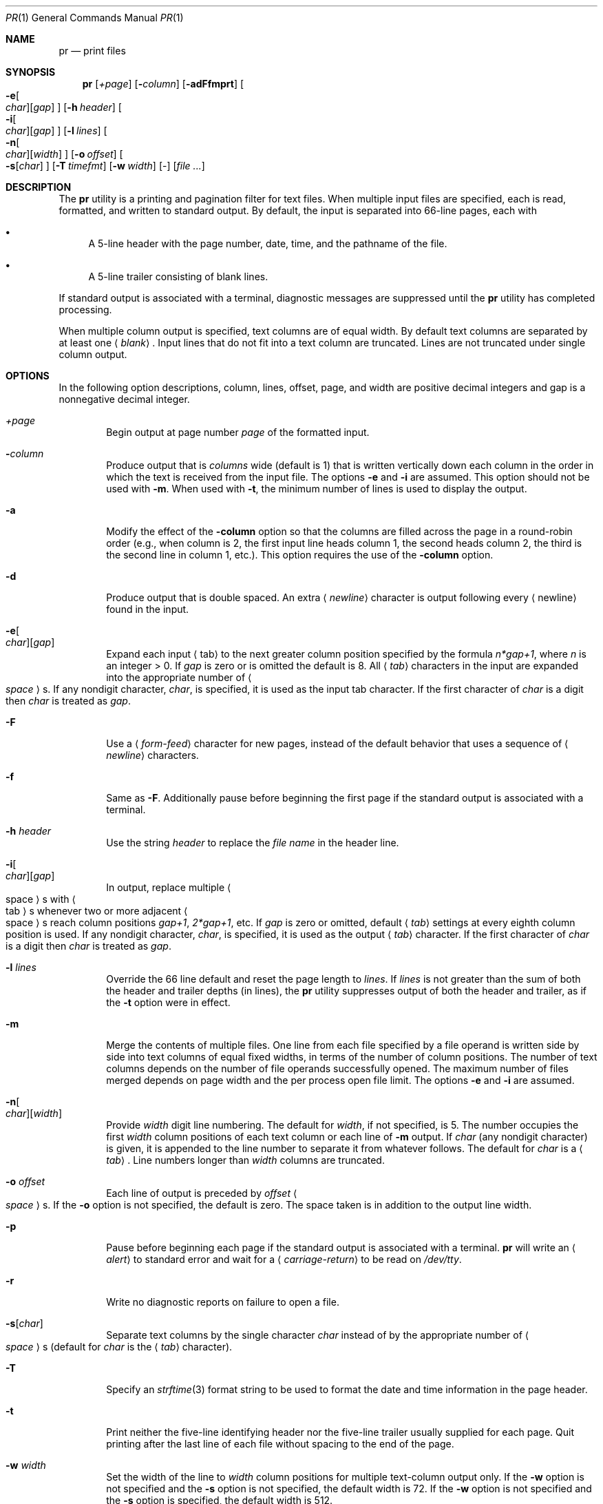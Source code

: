 .\"	$NetBSD: pr.1,v 1.17.6.2 2012/10/30 19:00:26 yamt Exp $
.\"
.\" Copyright (c) 1991 Keith Muller.
.\" Copyright (c) 1993
.\"	The Regents of the University of California.  All rights reserved.
.\" Copyright (c) 1994-1995, 1997, 1999-2003, 2009, 2012
.\"	The NetBSD Foundation, Inc.
.\"
.\" This code is derived from software contributed to Berkeley by
.\" Keith Muller of the University of California, San Diego.
.\"
.\" Redistribution and use in source and binary forms, with or without
.\" modification, are permitted provided that the following conditions
.\" are met:
.\" 1. Redistributions of source code must retain the above copyright
.\"    notice, this list of conditions and the following disclaimer.
.\" 2. Redistributions in binary form must reproduce the above copyright
.\"    notice, this list of conditions and the following disclaimer in the
.\"    documentation and/or other materials provided with the distribution.
.\" 3. Neither the name of the University nor the names of its contributors
.\"    may be used to endorse or promote products derived from this software
.\"    without specific prior written permission.
.\"
.\" THIS SOFTWARE IS PROVIDED BY THE REGENTS AND CONTRIBUTORS ``AS IS'' AND
.\" ANY EXPRESS OR IMPLIED WARRANTIES, INCLUDING, BUT NOT LIMITED TO, THE
.\" IMPLIED WARRANTIES OF MERCHANTABILITY AND FITNESS FOR A PARTICULAR PURPOSE
.\" ARE DISCLAIMED.  IN NO EVENT SHALL THE REGENTS OR CONTRIBUTORS BE LIABLE
.\" FOR ANY DIRECT, INDIRECT, INCIDENTAL, SPECIAL, EXEMPLARY, OR CONSEQUENTIAL
.\" DAMAGES (INCLUDING, BUT NOT LIMITED TO, PROCUREMENT OF SUBSTITUTE GOODS
.\" OR SERVICES; LOSS OF USE, DATA, OR PROFITS; OR BUSINESS INTERRUPTION)
.\" HOWEVER CAUSED AND ON ANY THEORY OF LIABILITY, WHETHER IN CONTRACT, STRICT
.\" LIABILITY, OR TORT (INCLUDING NEGLIGENCE OR OTHERWISE) ARISING IN ANY WAY
.\" OUT OF THE USE OF THIS SOFTWARE, EVEN IF ADVISED OF THE POSSIBILITY OF
.\" SUCH DAMAGE.
.\"
.\"     from: @(#)pr.1	8.1 (Berkeley) 6/6/93
.\"
.Dd July 31, 2012
.Dt PR 1
.Os
.Sh NAME
.Nm pr
.Nd print files
.Sh SYNOPSIS
.Nm
.Op Ar \&+page
.Op Fl Ar column
.Op Fl adFfmprt
.Oo
.Fl e Ns Oo Ar char Oc Ns Op Ar gap
.Oc
.Op Fl h Ar header
.Oo
.Fl i Ns Oo Ar char Oc Ns Op Ar gap
.Oc
.Op Fl l Ar lines
.Oo
.Fl n Ns Oo Ar char Oc Ns Op Ar width
.Oc
.Op Fl o Ar offset
.Oo
.Fl s Ns Op Ar char
.Oc
.Op Fl T Ar timefmt
.Op Fl w Ar width
.Op -
.Op Ar file ...
.Sh DESCRIPTION
The
.Nm
utility is a printing and pagination filter for text files.
When multiple input files are specified, each is read, formatted,
and written to standard output.
By default, the input is separated into 66-line pages, each with
.Bl -bullet
.It
A 5-line header with the page number, date, time, and
the pathname of the file.
.It
A 5-line trailer consisting of blank lines.
.El
.Pp
If standard output is associated with a terminal,
diagnostic messages are suppressed until the
.Nm
utility has completed processing.
.Pp
When multiple column output is specified,
text columns are of equal width.
By default text columns are separated by at least one
.Aq Em blank .
Input lines that do not fit into a text column are truncated.
Lines are not truncated under single column output.
.Sh OPTIONS
In the following option descriptions, column, lines, offset, page, and
width are positive decimal integers and gap is a nonnegative decimal integer.
.Bl -tag -width 4n
.It Ar \&+page
Begin output at page number
.Ar page
of the formatted input.
.It Fl Ar column
Produce output that is
.Ar columns
wide (default is 1) that is written vertically
down each column in the order in which the text
is received from the input file.
The options
.Fl e
and
.Fl i
are assumed.
This option should not be used with
.Fl m .
When used with
.Fl t ,
the minimum number of lines is used to display the output.
.It Fl a
Modify the effect of the
.Fl column
option so that the columns are filled across the page in a round-robin order
(e.g., when column is 2, the first input line heads column
1, the second heads column 2, the third is the second line
in column 1, etc.).
This option requires the use of the
.Fl column
option.
.It Fl d
Produce output that is double spaced.
An extra
.Aq Em newline
character is output following every
.Aq newline
found in the input.
.It Fl e Ns Oo Ar char Oc Ns Op Ar gap
Expand each input
.Aq tab
to the next greater column
position specified by the formula
.Ar n*gap+1 ,
where
.Em n
is an integer \*[Gt] 0.
If
.Ar gap
is zero or is omitted the default is 8.
All
.Aq Em tab
characters in the input are expanded into the appropriate
number of
.Ao Em space Ac Ns s .
If any nondigit character,
.Ar char ,
is specified, it is used as the input tab character.
If the first character of
.Ar char
is a digit then
.Ar char
is treated as
.Ar gap .
.It Fl F
Use a
.Aq Em form-feed
character for new pages,
instead of the default behavior that uses a
sequence of
.Aq Em newline
characters.
.It Fl f
Same as
.Fl F .
Additionally pause before beginning the first page
if the standard output is associated with a terminal.
.It Fl h Ar header
Use the string
.Ar header
to replace the
.Ar file name
in the header line.
.It Fl i Ns Oo Ar char Oc Ns Op Ar gap
In output, replace multiple
.Ao space Ac Ns s
with
.Ao tab Ac Ns s
whenever two or more
adjacent
.Ao space Ac Ns s
reach column positions
.Ar gap+1 ,
.Ar 2*gap+1 ,
etc.
If
.Ar gap
is zero or omitted, default
.Aq Em tab
settings at every eighth column position
is used.
If any nondigit character,
.Ar char ,
is specified, it is used as the output
.Aq Em tab
character.
If the first character of
.Ar char
is a digit then
.Ar char
is treated as
.Ar gap .
.It Fl l Ar lines
Override the 66 line default and reset the page length to
.Ar lines .
If
.Ar lines
is not greater than the sum of both the header and trailer
depths (in lines), the
.Nm
utility suppresses output of both the header and trailer, as if the
.Fl t
option were in effect.
.It Fl m
Merge the contents of multiple files.
One line from each file specified by a file operand is
written side by side into text columns of equal fixed widths, in
terms of the number of column positions.
The number of text columns depends on the number of
file operands successfully opened.
The maximum number of files merged depends on page width and the
per process open file limit.
The options
.Fl e
and
.Fl i
are assumed.
.It Fl n Ns Oo Ar char Oc Ns Op Ar width
Provide
.Ar width
digit line numbering.
The default for
.Ar width ,
if not specified, is 5.
The number occupies the first
.Ar width
column positions of each text column or each line of
.Fl m
output.
If
.Ar char
(any nondigit character) is given, it is appended to the line number to
separate it from whatever follows.
The default for
.Ar char
is a
.Aq Em tab .
Line numbers longer than
.Ar width
columns are truncated.
.It Fl o Ar offset
Each line of output is preceded by
.Ar offset
.Ao Em space Ac Ns s .
If the
.Fl o
option is not specified, the default is zero.
The space taken is in addition to the output line width.
.It Fl p
Pause before beginning each page if the
standard output is associated with a terminal.
.Nm
will write an
.Aq Em alert
to standard error and wait for a
.Aq Em carriage-return
to be read on
.Pa /dev/tty .
.It Fl r
Write no diagnostic reports on failure to open a file.
.It Fl s Ns Op Ar char
Separate text columns by the single character
.Ar char
instead of by the appropriate number of
.Ao Em space Ac Ns s
(default for
.Ar char
is the
.Aq Em tab
character).
.It Fl T
Specify an
.Xr strftime 3
format string to be used to format the date and time information in the page
header.
.It Fl t
Print neither the five-line identifying
header nor the five-line trailer usually supplied for each page.
Quit printing after the last line of each file without spacing to the
end of the page.
.It Fl w Ar width
Set the width of the line to
.Ar width
column positions for multiple text-column output only.
If the
.Fl w
option is not specified and the
.Fl s
option is not specified, the default width is 72.
If the
.Fl w
option is not specified and the
.Fl s
option is specified, the default width is 512.
.It Ar file
A pathname of a file to be printed.
If no
.Ar file
operands are specified, or if a
.Ar file
operand is
.Sq Fl ,
the standard input is used.
The standard input is used only if no
.Ar file
operands are specified, or if a
.Ar file
operand is
.Sq Fl .
.El
.Pp
The
.Fl s
option does not allow the option letter to be separated from its
argument, and the options
.Fl e ,
.Fl i ,
and
.Fl n
require that both arguments, if present, not be separated from the option
letter.
.Sh ERRORS
If
.Nm
receives an interrupt while printing to a terminal, it
flushes all accumulated error messages to the screen before
terminating.
.Pp
The
.Nm
utility exits 0 on success, and 1 if an error occurs.
.Pp
Error messages are written to standard error during the printing
process (if output is redirected) or after all successful
file printing is complete (when printing to a terminal).
.Sh SEE ALSO
.Xr cat 1 ,
.Xr more 1 ,
.Xr strftime 3
.Sh STANDARDS
The
.Nm
utility is
.St -p1003.1-2008
compatible.
